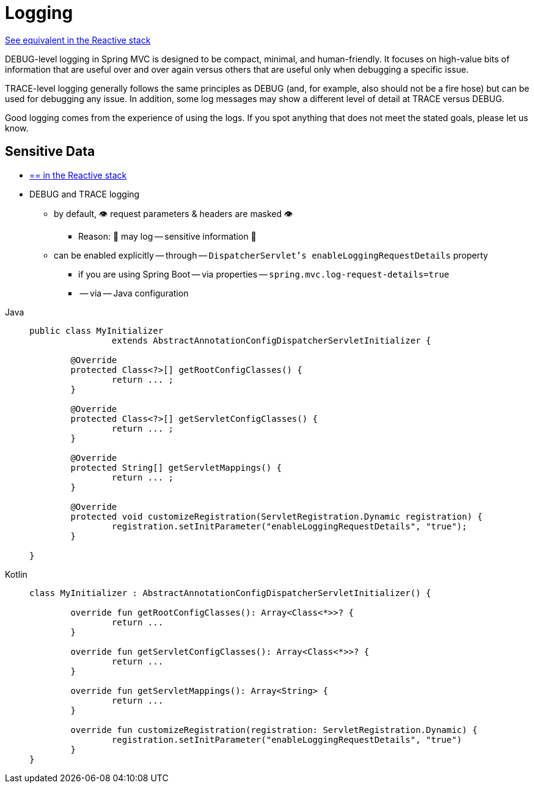 [[mvc-logging]]
= Logging

[.small]#xref:web/webflux/reactive-spring.adoc#webflux-logging[See equivalent in the Reactive stack]#

DEBUG-level logging in Spring MVC is designed to be compact, minimal, and
human-friendly. It focuses on high-value bits of information that are useful over and
over again versus others that are useful only when debugging a specific issue.

TRACE-level logging generally follows the same principles as DEBUG (and, for example, also
should not be a fire hose) but can be used for debugging any issue. In addition, some log
messages may show a different level of detail at TRACE versus DEBUG.

Good logging comes from the experience of using the logs. If you spot anything that does
not meet the stated goals, please let us know.


[[mvc-logging-sensitive-data]]
== Sensitive Data

* [.small]#xref:web/webflux/reactive-spring.adoc#webflux-logging-sensitive-data[== in the Reactive stack]#
* DEBUG and TRACE logging
    ** by default, 👁️ request parameters & headers are masked 👁️
        *** Reason: 🧠 may log -- sensitive information 🧠
    ** can be enabled explicitly -- through -- `DispatcherServlet```'s  ``enableLoggingRequestDetails` property
        *** if you are using Spring Boot -- via properties -- `spring.mvc.log-request-details=true`
        *** -- via -- Java configuration

[tabs]
======
Java::
+
[source,java,indent=0,subs="verbatim,quotes",role="primary"]
----
public class MyInitializer
		extends AbstractAnnotationConfigDispatcherServletInitializer {

	@Override
	protected Class<?>[] getRootConfigClasses() {
		return ... ;
	}

	@Override
	protected Class<?>[] getServletConfigClasses() {
		return ... ;
	}

	@Override
	protected String[] getServletMappings() {
		return ... ;
	}

	@Override
	protected void customizeRegistration(ServletRegistration.Dynamic registration) {
		registration.setInitParameter("enableLoggingRequestDetails", "true");
	}

}
----

Kotlin::
+
[source,kotlin,indent=0,subs="verbatim,quotes",role="secondary"]
----
	class MyInitializer : AbstractAnnotationConfigDispatcherServletInitializer() {

		override fun getRootConfigClasses(): Array<Class<*>>? {
			return ...
		}

		override fun getServletConfigClasses(): Array<Class<*>>? {
			return ...
		}

		override fun getServletMappings(): Array<String> {
			return ...
		}

		override fun customizeRegistration(registration: ServletRegistration.Dynamic) {
			registration.setInitParameter("enableLoggingRequestDetails", "true")
		}
	}
----
======




